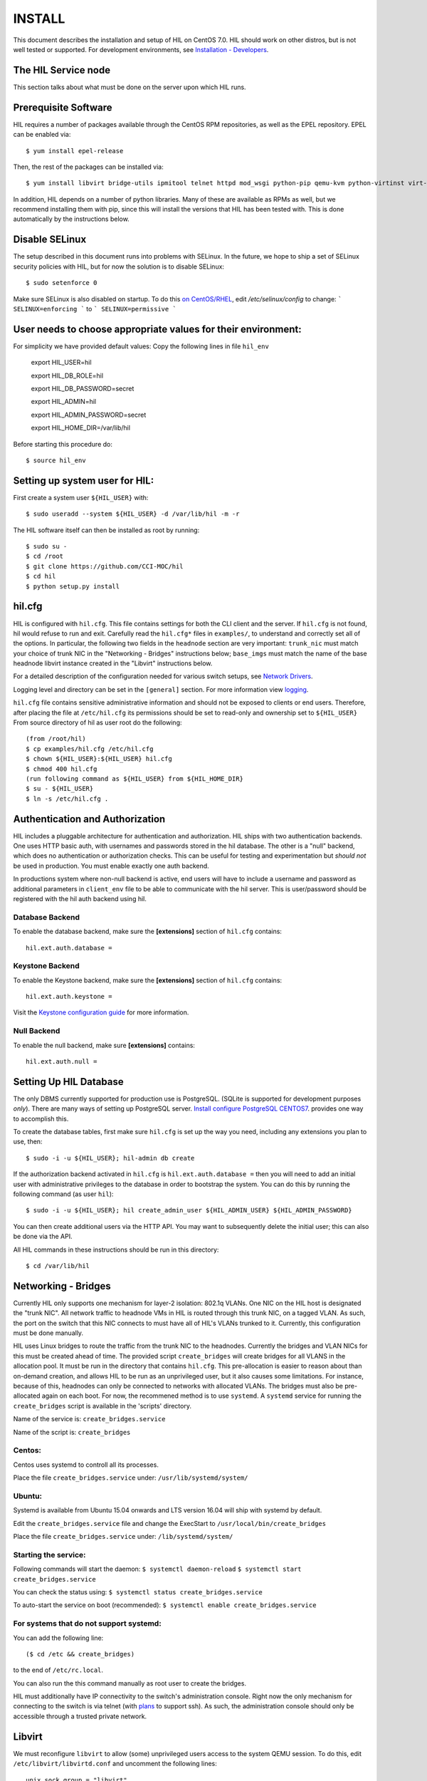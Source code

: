 INSTALL
=======

This document describes the installation and setup of HIL on CentOS 7.0.
HIL should work on other distros, but is not well tested or supported.
For development environments, see `Installation - Developers <INSTALL-devel.html>`_.

The HIL Service node
----------------------

This section talks about what must be done on the server upon which HIL runs.

Prerequisite Software
---------------------

HIL requires a number of packages available through the CentOS RPM
repositories, as well as the EPEL repository. EPEL can be enabled via::

    $ yum install epel-release

Then, the rest of the packages can be installed via::

    $ yum install libvirt bridge-utils ipmitool telnet httpd mod_wsgi python-pip qemu-kvm python-virtinst virt-install python-psycopg2 vconfig net-tools

In addition, HIL depends on a number of python libraries. Many of these are
available as RPMs as well, but we recommend installing them with pip, since
this will install the versions that HIL has been tested with.  This is done
automatically by the instructions below.


Disable SELinux
---------------

The setup described in this document runs into problems with SELinux. In the
future, we hope to ship a set of SELinux security policies with HIL, but for
now the solution is to disable SELinux::

    $ sudo setenforce 0

Make sure SELinux is also disabled on startup. To do this `on
CentOS/RHEL <https://wiki.centos.org/HowTos/SELinux>`_, edit
`/etc/selinux/config` to change:
```
SELINUX=enforcing
```
to
```
SELINUX=permissive
```

User needs to choose appropriate values for their environment:
-------------------------------------------------------------

For simplicity we have provided default values:
Copy the following lines in file ``hil_env``

        export HIL_USER=hil

        export HIL_DB_ROLE=hil

        export HIL_DB_PASSWORD=secret

        export HIL_ADMIN=hil

        export HIL_ADMIN_PASSWORD=secret

        export HIL_HOME_DIR=/var/lib/hil



Before starting this procedure do::

        $ source hil_env


Setting up system user for HIL:
--------------------------------

First create a system user ``${HIL_USER}`` with::

  $ sudo useradd --system ${HIL_USER} -d /var/lib/hil -m -r


The HIL software itself can then be installed as root by running::

    $ sudo su -
    $ cd /root
    $ git clone https://github.com/CCI-MOC/hil
    $ cd hil
    $ python setup.py install


hil.cfg
--------

HIL is configured with ``hil.cfg``. This file contains settings for both the
CLI client and the server. If ``hil.cfg`` is not found, hil would refuse to run
and exit. Carefully read the ``hil.cfg*`` files in ``examples/``,
to understand and correctly set all of the options.  In particular,
the following two fields in the ``headnode`` section are very
important: ``trunk_nic`` must match your choice of trunk NIC in the "Networking
- Bridges" instructions below; ``base_imgs`` must match the name of the base
headnode libvirt instance created in the "Libvirt" instructions below.

For a detailed description of the configuration needed for various switch
setups, see `Network Drivers <network-drivers.html>`_.

Logging level and directory can be set in the ``[general]`` section. For more
information view `logging <logging.html>`_.


``hil.cfg`` file contains sensitive administrative information and should not be exposed to clients or
end users. Therefore, after placing the file at ``/etc/hil.cfg`` its
permissions should be set to read-only and ownership set to ``${HIL_USER}``
From source directory of hil as user root do the following::

    (from /root/hil)
    $ cp examples/hil.cfg /etc/hil.cfg
    $ chown ${HIL_USER}:${HIL_USER} hil.cfg
    $ chmod 400 hil.cfg
    (run following command as ${HIL_USER} from ${HIL_HOME_DIR}
    $ su - ${HIL_USER}
    $ ln -s /etc/hil.cfg .

Authentication and Authorization
--------------------------------

HIL includes a pluggable architecture for authentication and authorization.
HIL ships with two authentication backends. One uses HTTP basic auth, with
usernames and passwords stored in the hil database. The other is a "null"
backend, which does no authentication or authorization checks. This can be
useful for testing and experimentation but *should not* be used in production.
You must enable exactly one auth backend.

In productions system where non-null backend is active, end users will have to include
a username and password as additional parameters in ``client_env`` file to be able to
communicate with the hil server. This is user/password should be registered with the
hil auth backend using hil.


Database Backend
^^^^^^^^^^^^^^^^

To enable the database backend, make sure the **[extensions]** section of
``hil.cfg`` contains::

  hil.ext.auth.database =

Keystone Backend
^^^^^^^^^^^^^^^^

To enable the Keystone backend, make sure the **[extensions]** section of
``hil.cfg`` contains::

  hil.ext.auth.keystone =

Visit the `Keystone configuration guide <keystone-auth.html>`_ for more information.

Null Backend
^^^^^^^^^^^^

To enable the null backend, make sure **[extensions]** contains::

  hil.ext.auth.null =

Setting Up HIL Database
------------------------

The only DBMS currently supported for production use is PostgreSQL.
(SQLite is supported for development purposes *only*).
There are many ways of setting up PostgreSQL server.
`Install configure PostgreSQL CENTOS7 <Install_configure_PostgreSQL_CENTOS7.html>`_.
provides one way to accomplish this.

To create the database tables, first make sure ``hil.cfg`` is set up the way
you need, including any extensions you plan to use, then::

  $ sudo -i -u ${HIL_USER}; hil-admin db create

If the authorization backend activated in ``hil.cfg`` is  ``hil.ext.auth.database =``
then you will need to add an initial user with administrative privileges to the
database in order to bootstrap the system.
You can do this by running the following command (as user ``hil``)::

  $ sudo -i -u ${HIL_USER}; hil create_admin_user ${HIL_ADMIN_USER} ${HIL_ADMIN_PASSWORD}

You can then create additional users via the HTTP API. You may want to
subsequently delete the initial user; this can also be done via the API.



All HIL commands in these instructions should be run in this directory::

  $ cd /var/lib/hil

Networking - Bridges
--------------------

Currently HIL only supports one mechanism for layer-2 isolation: 802.1q VLANs.
One NIC on the HIL host is designated the "trunk NIC".  All network traffic to
headnode VMs in HIL is routed through this trunk NIC, on a tagged VLAN.  As
such, the port on the switch that this NIC connects to must have all of HIL's
VLANs trunked to it.  Currently, this configuration must be done manually.

HIL uses Linux bridges to route the traffic from the trunk NIC to the
headnodes. Currently the bridges and VLAN NICs for this must be created
ahead of time.  The provided script ``create_bridges`` will create bridges
for all VLANS in the allocation pool. It must be run in the directory that
contains ``hil.cfg``. This pre-allocation is easier to reason about
than on-demand creation, and allows HIL to be run as an unprivileged user,
but it also causes some limitations.  For instance, because of this, headnodes
can only be connected to networks with allocated VLANs.  The bridges must also
be pre-allocated again on each boot. For now, the recommened method is to use
``systemd``.  A ``systemd`` service for running the ``create_bridges`` script is available
in the 'scripts' directory.

Name of the service is: ``create_bridges.service``

Name of the script is: ``create_bridges``

Centos:
^^^^^^^

Centos uses systemd to controll all its processes.

Place the file ``create_bridges.service`` under:
``/usr/lib/systemd/system/``

Ubuntu:
^^^^^^^
Systemd is available from Ubuntu 15.04 onwards and LTS version 16.04 will ship with systemd by default.

Edit the ``create_bridges.service`` file and change the ExecStart
to
``/usr/local/bin/create_bridges``

Place the file ``create_bridges.service`` under:
``/lib/systemd/system/``

Starting the service:
^^^^^^^^^^^^^^^^^^^^^

Following commands will start the daemon:
``$ systemctl daemon-reload``
``$ systemctl start create_bridges.service``

You can check the status using:
``$ systemctl status create_bridges.service``

To auto-start the service on boot (recommended):
``$ systemctl enable create_bridges.service``

For systems that do not support systemd:
^^^^^^^^^^^^^^^^^^^^^^^^^^^^^^^^^^^^^^^^^

You can add the following line::

  ($ cd /etc && create_bridges)

to the end of ``/etc/rc.local``.

You can also run the this command manually as root user to create the bridges.

HIL must additionally have IP connectivity to the switch's administration
console.  Right now the only mechanism for connecting to the switch is via
telnet (with `plans <https://github.com/CCI-MOC/hil/issues/46>`_ to support
ssh). As such, the administration console should only be accessible through a
trusted private network.

Libvirt
-------

We must reconfigure ``libvirt`` to allow (some) unprivileged users access to
the system QEMU session.  To do this, edit ``/etc/libvirt/libvirtd.conf`` and
uncomment the following lines::

  unix_sock_group = "libvirt"
  auth_unix_ro = "none"
  auth_unix_rw = "none"

Then create the group 'libvirt' and add the HIL user to that group::

  $ sudo groupadd libvirt
  $ sudo gpasswd libvirt -a hil

Finally, restart ``libvirt`` with::

  $ sudo service libvirtd restart

You should also set libvirt to start on boot::

  $ sudo chkconfig libvirtd on

Headnode image
^^^^^^^^^^^^^^
Now we must make a clonable base headnode.  (One is required, and more are
allowed.)  First create a storage pool.  Any kind can be used, but we will only
document creating a directory-backed storage pool::

  virsh --connect qemu:///system pool-define pool.xml

where ``pool.xml`` contains a description of the pool::

  <pool type="dir">
    <name>hil_headnodes</name>
    <target>
      <path>/var/lib/libvirt/images</path>
    </target>
  </pool>

The directory specified by path must already exist, and be readable and
writable by the ``libvirt`` user. Then activate the pool, and make the it
activate on boot, with::

  $ virsh --connect qemu:///system pool-start hil_headnodes
  $ virsh --connect qemu:///system pool-autostart hil_headnodes

The scripts in ``examples/cloud-img-with-passwd`` can be used to build
an ubuntu 14.04 or centos 7 disk image with a default root password. Read
the README in that directory for more information.

Once the disk image is built, copy ito the storage pool directory (here we
assume it is called ``base.img``)::

  $ mv base.img /var/lib/libvirt/images/

Finally, create the base headnode with::

  $ virsh --connect qemu:///system define base.xml

where ``base.xml`` contains a description of the headnode::

  <domain type='kvm'>
    <name>base</name>
    <memory>524288</memory>
    <os>
      <type arch='x86_64'>hvm</type>
      <boot dev='hd'/>
    </os>
    <features>
      <acpi/><apic/><pae/>
    </features>
    <clock offset="utc"/>
    <on_poweroff>destroy</on_poweroff>
    <on_reboot>restart</on_reboot>
    <on_crash>restart</on_crash>
    <vcpu>1</vcpu>
    <devices>
      <emulator>/usr/libexec/qemu-kvm</emulator>
      <disk type='file' device='disk'>
        <driver name='qemu' type='raw'/>
        <source file='/var/lib/libvirt/images/base.img'/>
        <target dev='vda' bus='virtio'/>
      </disk>
      <interface type='network'>
        <source network='default'/>
        <model type='virtio'/>
      </interface>
      <input type='tablet' bus='usb'/>
      <graphics type='vnc'/>
      <console type='pty'/>
      <sound model='ac97'/>
      <video>
        <model type='cirrus'/>
      </video>
    </devices>
  </domain>

Note that the above specifies the format of the disk image as ``raw``; if
you're using an image in another format (such as ``qcow``) you will have
to adjust this.

Many of these fields are probably not needed, but we have not thouroughly
tested which ones. Furthermore, this set of XML duplicates the path to
storage directory; this seems unnecessary.

Users may find the scripts in ``examples/puppet_headnode`` useful for
configuring the ubuntu headnode to act as a PXE server; see the README in
that directory for more information.


Running the Server under Apache
-------------------------------

HIL consists of two services: an API server and a networking server. The
former is a WSGI application, which we recommend running with Apache's
``mod_wsgi``. Create a file ``/etc/httpd/conf.d/wsgi.conf``, with the contents::

  LoadModule wsgi_module modules/mod_wsgi.so
  WSGISocketPrefix run/wsgi

  <VirtualHost 127.0.0.1:80 [::1]:80>
    ServerName 127.0.0.1
    AllowEncodedSlashes On
    WSGIPassAuthorization On
    WSGIDaemonProcess hil user=hil group=hil threads=2
    WSGIScriptAlias / /var/www/hil/hil.wsgi
    <Directory /var/www/hil>
      WSGIProcessGroup hil
      WSGIApplicationGroup %{GLOBAL}
      Order deny,allow
      Allow from all
    </Directory>
  </VirtualHost>

(The file may already exist, with just the ``LoadModule`` option. If so, it is
safe to replace it.)

**Note:** if accessing HIL through a public IP address, be sure to change the ``VirtualHost`` entry accordingly. `VirtualHost documentation <https://httpd.apache.org/docs/current/mod/core.html#virtualhost>`_

**Note:** certain calls to HIL such as *port_register()* may pass arbitrary
strings that should be escaped (see `issue 361 <https://github.com/CCI-MOC/hil/issues/360>`_). By default, Apache `Doesn't
allow <https://stackoverflow.com/questions/4390436/need-to-allow-encoded-slashes-on-apache>`_
this due to security concerns. ``AllowEncodedSlashes On`` enables the passing
of these arguments.

**Note:** For apache to be able to pass the authentication headers to HIL
following directive will have to be turned on

``WSGIPassAuthorization On``

(see http://stackoverflow.com/questions/20940651/how-to-access-apache-basic-authentication-user-in-flask )

If you haven't already, create the directory that will contain the HIL WSGI module::

  $ sudo mkdir /var/www/hil/

Copy the file ``hil.wsgi`` from the top of the hil source tree to the
location indicated by the ``WSGIScriptAlias`` option. The virtual host and
server name should be set according to the hostname (and port) by which clients
will access the api. Then, restart Apache::

  $ sudo service httpd restart

You should also set apache to start on boot::

  $ sudo chkconfig httpd on

Running the network server:
---------------------------

Using systemd:
--------------

A systemd script for running the network server is available in the 'scripts' directory.
Name of the script is: hil_network.service

Centos:
-------

Centos uses systemd to controll all its processes.

Place the file hil_network.service under:
``/usr/lib/systemd/system/``

Ubuntu:
-------
Systemd is available from Ubuntu 15.04 onwards and LTS version 16.04 will ship with systemd by default.

Place the file hil_network.service under:
``/lib/systemd/system/``


Starting the service:
---------------------

Following commands will start the daemon:
``$ systemctl daemon-reload``
``$ systemctl start hil_network``

You can check the status using:
``$ systemctl status hil_network``

To auto-start the service on boot:
``$ systemctl enable hil_network``


For systems that do not support systemd:
----------------------------------------
Some systems like the LTS version of Ubuntu, Ubuntu 14.04 does not come with systemd pre-installed.
It uses "Upstart" an equivalent of systemd to manage its daemons/processes.

For such systems, the networking server may be started as the HIL user by running::

  $ hil serve_networks &

To make this happen on boot, add the following to ``/etc/rc.local``::

  ($ cd /var/lib/hil && su hil -c 'hil serve_networks') &


HIL Client:
------------

If your authentication backend is null, you only need to have the ``HIL_ENDPOINT`` defined
in the ``client_env``. In productions system where non-null backend is active,
end users will have to include a username and password as additional parameters in ``client_env``
file to be able to communicate with the hil server.
If you created a admin user for hil as a part of `Setting Up HIL Database` step,
you will have to pass those credentials to HIL to be able to access, change state of HIL.
Create a file ``client_env`` with following entries::

    export HIL_ENDPOINT=http://127.0.0.1/
    export HIL_USERNAME=<hil_admin_username>
    export HIL_PASSWORD=<hil_admin_password>

To get started with HIL from your home dir do the following::

    $ source client_env
    $ hil list_nodes all

If you get an empty list ``[]`` as output then congratulations !!
At this point, you should have a functional HIL service running!

Describe datacenter resources
------------------------------

For HIL to do anything useful, you must use the HIL API to populate the
database with information about the resources in your datacenter -- chiefly
nodes, their NICs and the ports to which those NICs are attached. These are
the relevant API calls:

- ``node_register``
- ``node_delete``
- ``node_register_nic``
- ``node_delete_nic``
- ``port_register``
- ``port_delete``
- ``port_connect_nic``
- ``port_detach_nic``


